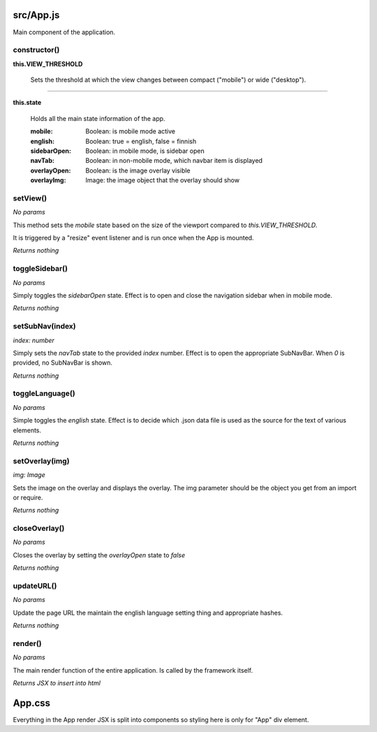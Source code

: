 src/App.js
==========

Main component of the application.

constructor()
-------------

**this.VIEW_THRESHOLD**

    Sets the threshold at which the view changes between compact ("mobile") or
    wide ("desktop").

----

**this.state**

    Holds all the main state information of the app.

    :mobile: Boolean: is mobile mode active
    :english: Boolean: true = english, false = finnish
    :sidebarOpen: Boolean: in mobile mode, is sidebar open
    :navTab: Boolean: in non-mobile mode, which navbar item is displayed
    :overlayOpen: Boolean: is the image overlay visible
    :overlayImg: Image: the image object that the overlay should show


setView()
---------

*No params*

This method sets the *mobile* state based on the size of the viewport compared
to *this.VIEW_THRESHOLD*.

It is triggered by a "resize" event listener and is run once when the
App is mounted.

*Returns nothing*


toggleSidebar()
---------------

*No params*

Simply toggles the *sidebarOpen* state. Effect is to open and close the
navigation sidebar when in mobile mode.

*Returns nothing*


setSubNav(index)
----------------

*index: number*

Simply sets the *navTab* state to the provided *index* number. Effect is to
open the appropriate SubNavBar. When *0* is provided, no SubNavBar is shown.

*Returns nothing*


toggleLanguage()
----------------

*No params*

Simple toggles the *english* state. Effect is to decide which .json data
file is used as the source for the text of various elements.

*Returns nothing*


setOverlay(img)
---------------

*img: Image*

Sets the image on the overlay and displays the overlay. The img parameter
should be the object you get from an import or require.

*Returns nothing*


closeOverlay()
--------------

*No params*

Closes the overlay by setting the *overlayOpen* state to *false*

*Returns nothing*


updateURL()
-----------

*No params*

Update the page URL the maintain the english language setting thing and
appropriate hashes.

*Returns nothing*

render()
--------

*No params*

The main render function of the entire application. Is called by the framework
itself.

*Returns JSX to insert into html*


App.css
=======

Everything in the App render JSX is split into components so styling here is
only for "App" div element.